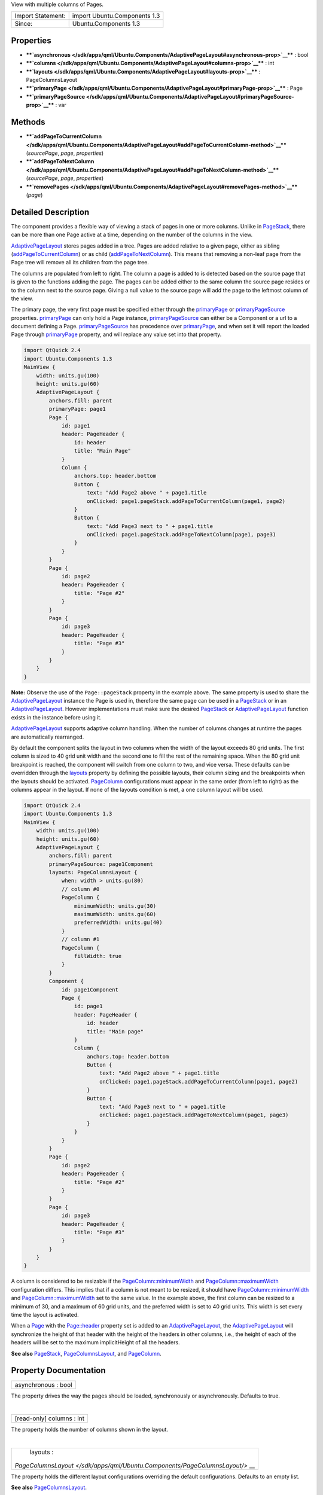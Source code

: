 View with multiple columns of Pages.

+---------------------+--------------------------------+
| Import Statement:   | import Ubuntu.Components 1.3   |
+---------------------+--------------------------------+
| Since:              | Ubuntu.Components 1.3          |
+---------------------+--------------------------------+

Properties
----------

-  ****`asynchronous </sdk/apps/qml/Ubuntu.Components/AdaptivePageLayout#asynchronous-prop>`__****
   : bool
-  ****`columns </sdk/apps/qml/Ubuntu.Components/AdaptivePageLayout#columns-prop>`__****
   : int
-  ****`layouts </sdk/apps/qml/Ubuntu.Components/AdaptivePageLayout#layouts-prop>`__****
   : PageColumnsLayout
-  ****`primaryPage </sdk/apps/qml/Ubuntu.Components/AdaptivePageLayout#primaryPage-prop>`__****
   : Page
-  ****`primaryPageSource </sdk/apps/qml/Ubuntu.Components/AdaptivePageLayout#primaryPageSource-prop>`__****
   : var

Methods
-------

-  ****`addPageToCurrentColumn </sdk/apps/qml/Ubuntu.Components/AdaptivePageLayout#addPageToCurrentColumn-method>`__****\ (*sourcePage*,
   *page*, *properties*)
-  ****`addPageToNextColumn </sdk/apps/qml/Ubuntu.Components/AdaptivePageLayout#addPageToNextColumn-method>`__****\ (*sourcePage*,
   *page*, *properties*)
-  ****`removePages </sdk/apps/qml/Ubuntu.Components/AdaptivePageLayout#removePages-method>`__****\ (*page*)

Detailed Description
--------------------

The component provides a flexible way of viewing a stack of pages in one
or more columns. Unlike in
`PageStack </sdk/apps/qml/Ubuntu.Components/PageStack/>`__, there can be
more than one Page active at a time, depending on the number of the
columns in the view.

`AdaptivePageLayout </sdk/apps/qml/Ubuntu.Components/AdaptivePageLayout/>`__
stores pages added in a tree. Pages are added relative to a given page,
either as sibling
(`addPageToCurrentColumn </sdk/apps/qml/Ubuntu.Components/AdaptivePageLayout#addPageToCurrentColumn-method>`__)
or as child
(`addPageToNextColumn </sdk/apps/qml/Ubuntu.Components/AdaptivePageLayout#addPageToNextColumn-method>`__).
This means that removing a non-leaf page from the Page tree will remove
all its children from the page tree.

The columns are populated from left to right. The column a page is added
to is detected based on the source page that is given to the functions
adding the page. The pages can be added either to the same column the
source page resides or to the column next to the source page. Giving a
null value to the source page will add the page to the leftmost column
of the view.

The primary page, the very first page must be specified either through
the
`primaryPage </sdk/apps/qml/Ubuntu.Components/AdaptivePageLayout#primaryPage-prop>`__
or
`primaryPageSource </sdk/apps/qml/Ubuntu.Components/AdaptivePageLayout#primaryPageSource-prop>`__
properties.
`primaryPage </sdk/apps/qml/Ubuntu.Components/AdaptivePageLayout#primaryPage-prop>`__
can only hold a Page instance,
`primaryPageSource </sdk/apps/qml/Ubuntu.Components/AdaptivePageLayout#primaryPageSource-prop>`__
can either be a Component or a url to a document defining a Page.
`primaryPageSource </sdk/apps/qml/Ubuntu.Components/AdaptivePageLayout#primaryPageSource-prop>`__
has precedence over
`primaryPage </sdk/apps/qml/Ubuntu.Components/AdaptivePageLayout#primaryPage-prop>`__,
and when set it will report the loaded Page through
`primaryPage </sdk/apps/qml/Ubuntu.Components/AdaptivePageLayout#primaryPage-prop>`__
property, and will replace any value set into that property.

.. code:: qml

    import QtQuick 2.4
    import Ubuntu.Components 1.3
    MainView {
        width: units.gu(100)
        height: units.gu(60)
        AdaptivePageLayout {
            anchors.fill: parent
            primaryPage: page1
            Page {
                id: page1
                header: PageHeader {
                    id: header
                    title: "Main Page"
                }
                Column {
                    anchors.top: header.bottom
                    Button {
                        text: "Add Page2 above " + page1.title
                        onClicked: page1.pageStack.addPageToCurrentColumn(page1, page2)
                    }
                    Button {
                        text: "Add Page3 next to " + page1.title
                        onClicked: page1.pageStack.addPageToNextColumn(page1, page3)
                    }
                }
            }
            Page {
                id: page2
                header: PageHeader {
                    title: "Page #2"
                }
            }
            Page {
                id: page3
                header: PageHeader {
                    title: "Page #3"
                }
            }
        }
    }

**Note:** Observe the use of the ``Page::pageStack`` property in the
example above. The same property is used to share the
`AdaptivePageLayout </sdk/apps/qml/Ubuntu.Components/AdaptivePageLayout/>`__
instance the Page is used in, therefore the same page can be used in a
`PageStack </sdk/apps/qml/Ubuntu.Components/PageStack/>`__ or in an
`AdaptivePageLayout </sdk/apps/qml/Ubuntu.Components/AdaptivePageLayout/>`__.
However implementations must make sure the desired
`PageStack </sdk/apps/qml/Ubuntu.Components/PageStack/>`__ or
`AdaptivePageLayout </sdk/apps/qml/Ubuntu.Components/AdaptivePageLayout/>`__
function exists in the instance before using it.

`AdaptivePageLayout </sdk/apps/qml/Ubuntu.Components/AdaptivePageLayout/>`__
supports adaptive column handling. When the number of columns changes at
runtime the pages are automatically rearranged.

By default the component splits the layout in two columns when the width
of the layout exceeds 80 grid units. The first column is sized to 40
grid unit width and the second one to fill the rest of the remaining
space. When the 80 grid unit breakpoint is reached, the component will
switch from one column to two, and vice versa. These defaults can be
overridden through the
`layouts </sdk/apps/qml/Ubuntu.Components/AdaptivePageLayout#layouts-prop>`__
property by defining the possible layouts, their column sizing and the
breakpoints when the layouts should be activated.
`PageColumn </sdk/apps/qml/Ubuntu.Components/PageColumn/>`__
configurations must appear in the same order (from left to right) as the
columns appear in the layout. If none of the layouts condition is met, a
one column layout will be used.

.. code:: qml

    import QtQuick 2.4
    import Ubuntu.Components 1.3
    MainView {
        width: units.gu(100)
        height: units.gu(60)
        AdaptivePageLayout {
            anchors.fill: parent
            primaryPageSource: page1Component
            layouts: PageColumnsLayout {
                when: width > units.gu(80)
                // column #0
                PageColumn {
                    minimumWidth: units.gu(30)
                    maximumWidth: units.gu(60)
                    preferredWidth: units.gu(40)
                }
                // column #1
                PageColumn {
                    fillWidth: true
                }
            }
            Component {
                id: page1Component
                Page {
                    id: page1
                    header: PageHeader {
                        id: header
                        title: "Main page"
                    }
                    Column {
                        anchors.top: header.bottom
                        Button {
                            text: "Add Page2 above " + page1.title
                            onClicked: page1.pageStack.addPageToCurrentColumn(page1, page2)
                        }
                        Button {
                            text: "Add Page3 next to " + page1.title
                            onClicked: page1.pageStack.addPageToNextColumn(page1, page3)
                        }
                    }
                }
            }
            Page {
                id: page2
                header: PageHeader {
                    title: "Page #2"
                }
            }
            Page {
                id: page3
                header: PageHeader {
                    title: "Page #3"
                }
            }
        }
    }

A column is considered to be resizable if the
`PageColumn::minimumWidth </sdk/apps/qml/Ubuntu.Components/PageColumn#minimumWidth-prop>`__
and
`PageColumn::maximumWidth </sdk/apps/qml/Ubuntu.Components/PageColumn#maximumWidth-prop>`__
configuration differs. This implies that if a column is not meant to be
resized, it should have
`PageColumn::minimumWidth </sdk/apps/qml/Ubuntu.Components/PageColumn#minimumWidth-prop>`__
and
`PageColumn::maximumWidth </sdk/apps/qml/Ubuntu.Components/PageColumn#maximumWidth-prop>`__
set to the same value. In the example above, the first column can be
resized to a minimum of 30, and a maximum of 60 grid units, and the
preferred width is set to 40 grid units. This width is set every time
the layout is activated.

When a `Page </sdk/apps/qml/Ubuntu.Components/Page/>`__ with the
`Page::header </sdk/apps/qml/Ubuntu.Components/Page#header-prop>`__
property set is added to an
`AdaptivePageLayout </sdk/apps/qml/Ubuntu.Components/AdaptivePageLayout/>`__,
the
`AdaptivePageLayout </sdk/apps/qml/Ubuntu.Components/AdaptivePageLayout/>`__
will synchronize the height of that header with the height of the
headers in other columns, i.e., the height of each of the headers will
be set to the maximum implicitHeight of all the headers.

**See also** `PageStack </sdk/apps/qml/Ubuntu.Components/PageStack/>`__,
`PageColumnsLayout </sdk/apps/qml/Ubuntu.Components/PageColumnsLayout/>`__,
and `PageColumn </sdk/apps/qml/Ubuntu.Components/PageColumn/>`__.

Property Documentation
----------------------

+--------------------------------------------------------------------------+
|        \ asynchronous : bool                                             |
+--------------------------------------------------------------------------+

The property drives the way the pages should be loaded, synchronously or
asynchronously. Defaults to true.

| 

+--------------------------------------------------------------------------+
|        \ [read-only] columns : int                                       |
+--------------------------------------------------------------------------+

The property holds the number of columns shown in the layout.

| 

+--------------------------------------------------------------------------+
|        \ layouts :                                                       |
| `PageColumnsLayout </sdk/apps/qml/Ubuntu.Components/PageColumnsLayout/>` |
| __                                                                       |
+--------------------------------------------------------------------------+

The property holds the different layout configurations overriding the
default configurations. Defaults to an empty list.

**See also**
`PageColumnsLayout </sdk/apps/qml/Ubuntu.Components/PageColumnsLayout/>`__.

| 

+--------------------------------------------------------------------------+
|        \ primaryPage : `Page </sdk/apps/qml/Ubuntu.Components/Page/>`__  |
+--------------------------------------------------------------------------+

The property holds the first Page which will be added to the view. If
the view has more than one column, the page will be added to the
leftmost column. The property can only hold a Page instance. When
changed runtime (not by the
`AdaptivePageLayout </sdk/apps/qml/Ubuntu.Components/AdaptivePageLayout/>`__
component itself), the
`primaryPageSource </sdk/apps/qml/Ubuntu.Components/AdaptivePageLayout#primaryPageSource-prop>`__
property will be reset.

| 

+--------------------------------------------------------------------------+
|        \ primaryPageSource :                                             |
| `var <http://doc.qt.io/qt-5/qml-var.html>`__                             |
+--------------------------------------------------------------------------+

The property specifies the source of the
`primaryPage </sdk/apps/qml/Ubuntu.Components/AdaptivePageLayout#primaryPage-prop>`__
in case the primary page is created from a Component or loaded from an
external document. It has precedence over
`primaryPage </sdk/apps/qml/Ubuntu.Components/AdaptivePageLayout#primaryPage-prop>`__.

| 

Method Documentation
--------------------

+--------------------------------------------------------------------------+
|        \ addPageToCurrentColumn( *sourcePage*, *page*, *properties*)     |
+--------------------------------------------------------------------------+

Adds a ``page`` to the column the ``sourcePage`` resides in and removes
all pages from the higher columns. ``page`` can be a Component or a
file. ``properties`` is a JSON object containing properties to be set
when page is created. ``sourcePage`` must be active.

The function creates the new page asynchronously if the new ``page`` to
be added is a Component or a QML document and the
`asynchronous </sdk/apps/qml/Ubuntu.Components/AdaptivePageLayout#asynchronous-prop>`__
property is set to true. In this case the function returns an incubator
which can be used to track the page creation. For more about incubation
in QML and creating components asynchronously, see
`Component.incubateObject() </sdk/apps/qml/QtQml/Component#incubateObject-method>`__.
The following example removes an element from the list model whenever
the page opened in the second column is closed. Note, the example must
be run on desktop or on a device with at least 90 grid units screen
width.

.. code:: qml

    import QtQuick 2.4
    import Ubuntu.Components 1.3
    MainView {
        width: units.gu(90)
        height: units.gu(70)
        Component {
            id: page2Component
            Page {
                header: PageHeader {
                    id: header
                    title: "Second Page"
                }
                Button {
                    anchors.top: header.bottom
                    text: "Close me"
                    onClicked: pageStack.removePages(pageStack.primaryPage);
                }
            }
        }
        AdaptivePageLayout {
            id: pageLayout
            anchors.fill: parent
            primaryPage: Page {
                header: PageHeader {
                    title: "Primary Page"
                    flickable: listView
                }
                ListView {
                    id: listView
                    anchors.fill: parent
                    model: 10
                    delegate: ListItem {
                        Label { text: modelData }
                        onClicked: {
                            var incubator = pageLayout.addPageToNextColumn(pageLayout.primaryPage, page2Component);
                            if (incubator && incubator.status == Component.Loading) {
                                incubator.onStatusChanged = function(status) {
                                    if (status == Component.Ready) {
                                        // connect page's destruction to decrement model
                                        incubator.object.Component.destruction.connect(function() {
                                            listView.model--;
                                        });
                                    }
                                }
                            }
                        }
                    }
                }
            }
        }
    }

**See also**
`Component.incubateObject </sdk/apps/qml/QtQml/Component#incubateObject-method>`__.

| 

+--------------------------------------------------------------------------+
|        \ addPageToNextColumn( *sourcePage*, *page*, *properties*)        |
+--------------------------------------------------------------------------+

Remove all previous pages from the next column (relative to the column
that holds ``sourcePage``) and all following columns, and then add
``page`` to the next column. If ``sourcePage`` is located in the
rightmost column, the new page will be pushed to the same column as
``sourcePage``. The return value is the same as in
`addPageToCurrentColumn </sdk/apps/qml/Ubuntu.Components/AdaptivePageLayout#addPageToCurrentColumn-method>`__
case.

| 

+--------------------------------------------------------------------------+
|        \ removePages( *page*)                                            |
+--------------------------------------------------------------------------+

The function removes and deletes all pages up to and including ``page``
is reached. If the *page* is the same as the
`primaryPage </sdk/apps/qml/Ubuntu.Components/AdaptivePageLayout#primaryPage-prop>`__,
only its child pages will be removed.

| 
